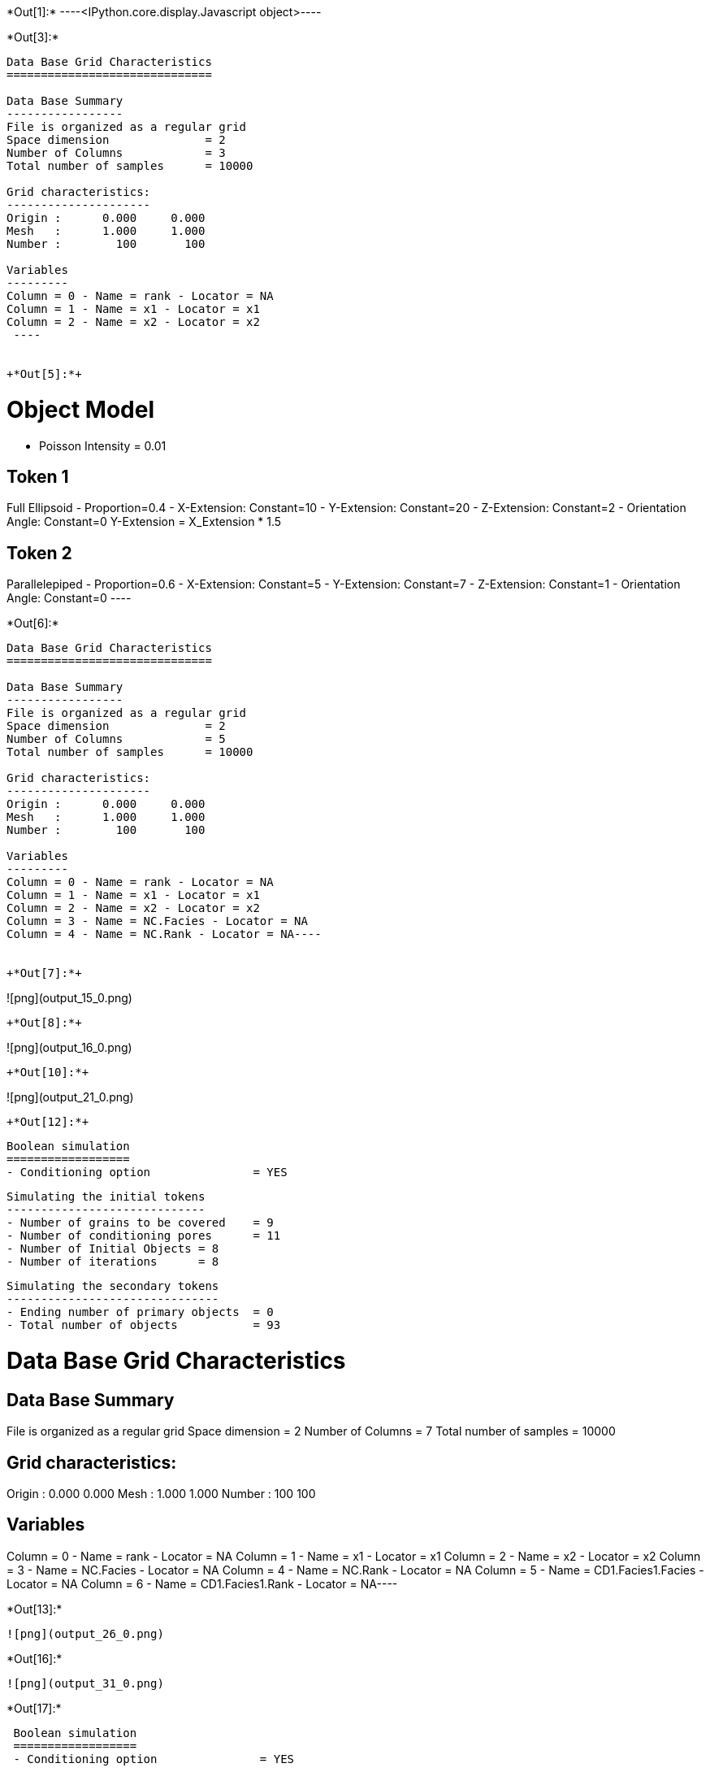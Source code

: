 +*Out[1]:*+
----<IPython.core.display.Javascript object>----


+*Out[3]:*+
----

Data Base Grid Characteristics
==============================

Data Base Summary
-----------------
File is organized as a regular grid
Space dimension              = 2
Number of Columns            = 3
Total number of samples      = 10000

Grid characteristics:
---------------------
Origin :      0.000     0.000
Mesh   :      1.000     1.000
Number :        100       100

Variables
---------
Column = 0 - Name = rank - Locator = NA
Column = 1 - Name = x1 - Locator = x1
Column = 2 - Name = x2 - Locator = x2
 ----


+*Out[5]:*+
----

Object Model
============
- Poisson Intensity = 0.01

Token 1
-------
Full Ellipsoid - Proportion=0.4
- X-Extension: Constant=10
- Y-Extension: Constant=20
- Z-Extension: Constant=2
- Orientation Angle: Constant=0
Y-Extension = X_Extension * 1.5

Token 2
-------
Parallelepiped - Proportion=0.6
- X-Extension: Constant=5
- Y-Extension: Constant=7
- Z-Extension: Constant=1
- Orientation Angle: Constant=0
 ----


+*Out[6]:*+
----
Data Base Grid Characteristics
==============================

Data Base Summary
-----------------
File is organized as a regular grid
Space dimension              = 2
Number of Columns            = 5
Total number of samples      = 10000

Grid characteristics:
---------------------
Origin :      0.000     0.000
Mesh   :      1.000     1.000
Number :        100       100

Variables
---------
Column = 0 - Name = rank - Locator = NA
Column = 1 - Name = x1 - Locator = x1
Column = 2 - Name = x2 - Locator = x2
Column = 3 - Name = NC.Facies - Locator = NA
Column = 4 - Name = NC.Rank - Locator = NA----


+*Out[7]:*+
----
![png](output_15_0.png)
----


+*Out[8]:*+
----
![png](output_16_0.png)
----


+*Out[10]:*+
----
![png](output_21_0.png)
----


+*Out[12]:*+
----

 Boolean simulation
 ==================
 - Conditioning option               = YES
 
 Simulating the initial tokens
 -----------------------------
 - Number of grains to be covered    = 9
 - Number of conditioning pores      = 11
 - Number of Initial Objects = 8
 - Number of iterations      = 8
 
 Simulating the secondary tokens
 -------------------------------
 - Ending number of primary objects  = 0
 - Total number of objects           = 93
 
Data Base Grid Characteristics
==============================

Data Base Summary
-----------------
File is organized as a regular grid
Space dimension              = 2
Number of Columns            = 7
Total number of samples      = 10000

Grid characteristics:
---------------------
Origin :      0.000     0.000
Mesh   :      1.000     1.000
Number :        100       100

Variables
---------
Column = 0 - Name = rank - Locator = NA
Column = 1 - Name = x1 - Locator = x1
Column = 2 - Name = x2 - Locator = x2
Column = 3 - Name = NC.Facies - Locator = NA
Column = 4 - Name = NC.Rank - Locator = NA
Column = 5 - Name = CD1.Facies1.Facies - Locator = NA
Column = 6 - Name = CD1.Facies1.Rank - Locator = NA----


+*Out[13]:*+
----
![png](output_26_0.png)
----


+*Out[16]:*+
----
![png](output_31_0.png)
----


+*Out[17]:*+
----

 Boolean simulation
 ==================
 - Conditioning option               = YES
 
 Simulating the initial tokens
 -----------------------------
 - Number of grains to be covered    = 13
 - Number of conditioning pores      = 7
 - Number of Initial Objects = 12
 - Number of iterations      = 14
 
 Simulating the secondary tokens
 -------------------------------
 - Ending number of primary objects  = 0
 - Total number of objects           = 96
 
Data Base Grid Characteristics
==============================

Data Base Summary
-----------------
File is organized as a regular grid
Space dimension              = 2
Number of Columns            = 9
Total number of samples      = 10000

Grid characteristics:
---------------------
Origin :      0.000     0.000
Mesh   :      1.000     1.000
Number :        100       100

Variables
---------
Column = 0 - Name = rank - Locator = NA
Column = 1 - Name = x1 - Locator = x1
Column = 2 - Name = x2 - Locator = x2
Column = 3 - Name = NC.Facies - Locator = NA
Column = 4 - Name = NC.Rank - Locator = NA
Column = 5 - Name = CD1.Facies1.Facies - Locator = NA
Column = 6 - Name = CD1.Facies1.Rank - Locator = NA
Column = 7 - Name = CD2.Facies2.Facies - Locator = NA
Column = 8 - Name = CD2.Facies2.Rank - Locator = NA----


+*Out[18]:*+
----
![png](output_33_0.png)
----
